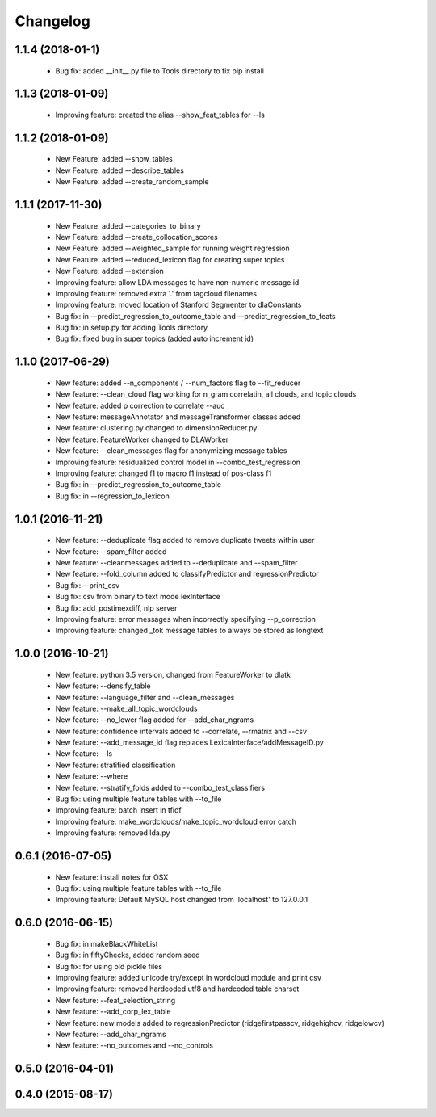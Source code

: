 .. _changelog:
=========
Changelog
=========

1.1.4 (2018-01-1)
------------------
  - Bug fix: added __init__.py file to Tools directory to fix pip install

1.1.3 (2018-01-09)
------------------
  - Improving feature: created the alias --show_feat_tables for --ls

1.1.2 (2018-01-09)
------------------
  - New Feature: added --show_tables
  - New Feature: added --describe_tables
  - New Feature: added --create_random_sample

1.1.1 (2017-11-30)
------------------
  - New Feature: added --categories_to_binary
  - New Feature: added --create_collocation_scores
  - New Feature: added --weighted_sample for running weight regression
  - New Feature: added --reduced_lexicon flag for creating super topics
  - New Feature: added --extension
  - Improving feature: allow LDA messages to have non-numeric message id
  - Improving feature: removed extra '.' from tagcloud filenames
  - Improving feature: moved location of Stanford Segmenter to dlaConstants
  - Bug fix: in --predict_regression_to_outcome_table and --predict_regression_to_feats
  - Bug fix: in setup.py for adding Tools directory
  - Bug fix: fixed bug in super topics (added auto increment id) 

1.1.0 (2017-06-29)
------------------
  - New feature: added --n_components / --num_factors flag to --fit_reducer
  - New feature: --clean_cloud flag working for n_gram correlatin, all clouds, and topic clouds
  - New feature: added p correction to correlate --auc
  - New feature: messageAnnotator and messageTransformer classes added
  - New feature: clustering.py changed to dimensionReducer.py
  - New feature: FeatureWorker changed to DLAWorker
  - New feature: --clean_messages flag for anonymizing message tables
  - Improving feature: residualized control model in --combo_test_regression 
  - Improving feature: changed f1 to macro f1 instead of pos-class f1
  - Bug fix: in --predict_regression_to_outcome_table
  - Bug fix: in --regression_to_lexicon

1.0.1 (2016-11-21)
------------------
  - New feature: --deduplicate flag added to remove duplicate tweets within user
  - New feature: --spam_filter added
  - New feature: --cleanmessages added to --deduplicate and --spam_filter
  - New feature: --fold_column added to classifyPredictor and regressionPredictor
  - Bug fix: --print_csv
  - Bug fix: csv from binary to text mode lexInterface
  - Bug fix: add_postimexdiff, nlp server
  - Improving feature: error messages when incorrectly specifying --p_correction
  - Improving feature: changed _tok message tables to always be stored as longtext

1.0.0 (2016-10-21)
------------------
  - New feature: python 3.5 version, changed from FeatureWorker to dlatk
  - New feature: --densify_table
  - New feature: --language_filter and --clean_messages
  - New feature: --make_all_topic_wordclouds
  - New feature: --no_lower flag added for --add_char_ngrams
  - New feature: confidence intervals added to --correlate, --rmatrix and --csv
  - New feature: --add_message_id flag replaces LexicaInterface/addMessageID.py
  - New feature: --ls
  - New feature: stratified classification
  - New feature: --where
  - New feature: --stratify_folds added to --combo_test_classifiers
  - Bug fix: using multiple feature tables with --to_file
  - Improving feature: batch insert in tfidf
  - Improving feature: make_wordclouds/make_topic_wordcloud error catch
  - Improving feature: removed lda.py

0.6.1 (2016-07-05)
------------------
  - New feature: install notes for OSX
  - Bug fix: using multiple feature tables with --to_file
  - Improving feature: Default MySQL host changed from 'localhost' to 127.0.0.1

0.6.0 (2016-06-15)
------------------
  - Bug fix: in makeBlackWhiteList
  - Bug fix: in fiftyChecks, added random seed
  - Bug fix: for using old pickle files
  - Improving feature: added unicode try/except in wordcloud module and print csv
  - Improving feature: removed hardcoded utf8 and hardcoded table charset
  - New feature: --feat_selection_string
  - New feature: --add_corp_lex_table 
  - New feature: new models added to regressionPredictor (ridgefirstpasscv, ridgehighcv, ridgelowcv)
  - New feature: --add_char_ngrams
  - New feature: --no_outcomes and --no_controls 

0.5.0 (2016-04-01)
------------------


0.4.0 (2015-08-17)
------------------